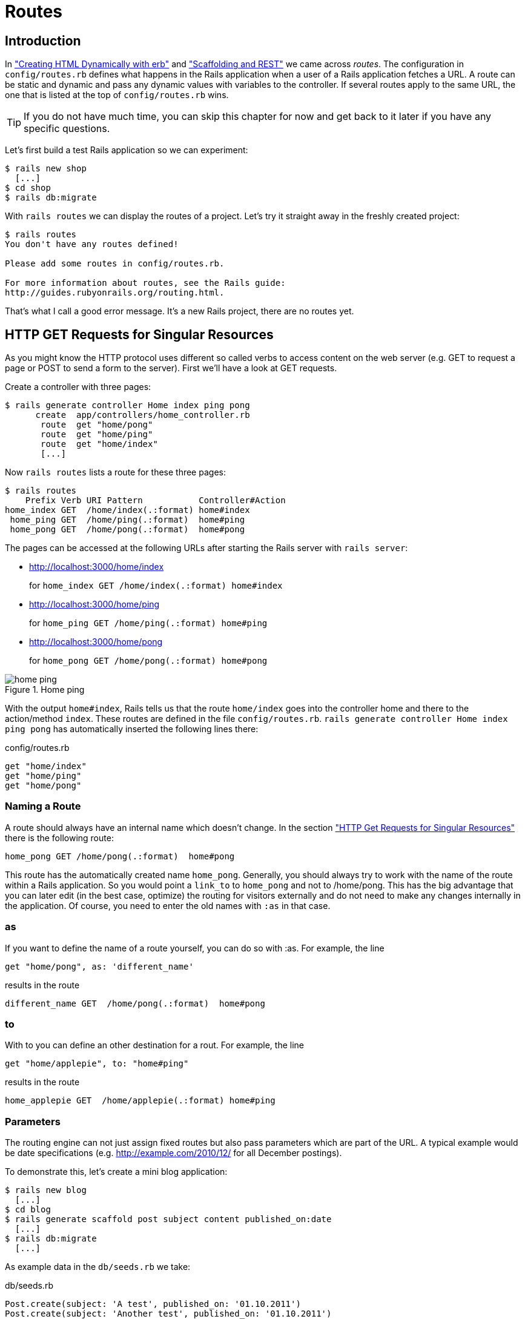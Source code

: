 [[routing]]
= Routes

== Introduction

In xref:first-steps-with-rails#creating-html-dynamically-with-erb["Creating HTML
Dynamically with erb"] and
xref:scaffolding-and-rest#scaffolding-and-rest["Scaffolding and REST"] we came
across _routes_. The configuration in `config/routes.rb` defines what happens in
the Rails application when a user of a Rails application fetches a URL. A route
can be static and dynamic and pass any dynamic values with variables to the
controller. If several routes apply to the same URL, the one that is listed at
the top of `config/routes.rb` wins.

TIP: If you do not have much time, you can skip this chapter for now
     and get back to it later if you have any specific questions.

Let’s first build a test Rails application so we can experiment:

[source,bash]
----
$ rails new shop
  [...]
$ cd shop
$ rails db:migrate
----

With `rails routes` we can display the routes of a project. Let’s try it
straight away in the freshly created project:

[source,bash]
----
$ rails routes
You don't have any routes defined!

Please add some routes in config/routes.rb.

For more information about routes, see the Rails guide:
http://guides.rubyonrails.org/routing.html.
----

That’s what I call a good error message. It’s a new Rails project, there
are no routes yet.

[[http-get-requests-for-singular-resources]]
== HTTP GET Requests for Singular Resources

As you might know the HTTP protocol uses different so called verbs to
access content on the web server (e.g. GET to request a page or POST to
send a form to the server). First we’ll have a look at GET requests.

Create a controller with three pages:

[source,bash]
----
$ rails generate controller Home index ping pong
      create  app/controllers/home_controller.rb
       route  get "home/pong"
       route  get "home/ping"
       route  get "home/index"
       [...]
----

Now `rails routes` lists a route for these three pages:

[source,bash]
----
$ rails routes
    Prefix Verb URI Pattern           Controller#Action
home_index GET  /home/index(.:format) home#index
 home_ping GET  /home/ping(.:format)  home#ping
 home_pong GET  /home/pong(.:format)  home#pong
----

The pages can be accessed at the following URLs after starting the Rails
server with `rails server`:

* http://localhost:3000/home/index
+
for `home_index GET /home/index(.:format) home#index`
* http://localhost:3000/home/ping
+
for `home_ping GET /home/ping(.:format) home#ping`
* http://localhost:3000/home/pong
+
for `home_pong GET /home/pong(.:format) home#pong`

image::screenshots/chapter06/home_ping.png[home ping,title="Home ping"]

With the output `home#index`, Rails tells us that the route `home/index`
goes into the controller home and there to the action/method `index`.
These routes are defined in the file `config/routes.rb`.
`rails generate controller Home index ping pong` has automatically
inserted the following lines there:

[source,ruby]
.config/routes.rb
----
get "home/index"
get "home/ping"
get "home/pong"
----

[[naming-a-route]]
=== Naming a Route

A route should always have an internal name which doesn’t change.
In the section xref:routing#http-get-requests-for-singular-resources["HTTP Get
Requests for Singular Resources"] there is the following route:

[source,ruby]
----
home_pong GET /home/pong(.:format)  home#pong
----

This route has the automatically created name `home_pong`. Generally,
you should always try to work with the name of the route within a Rails
application. So you would point a `link_to` to `home_pong` and not to
/home/pong. This has the big advantage that you can later edit (in the
best case, optimize) the routing for visitors externally and do not need
to make any changes internally in the application. Of course, you need
to enter the old names with `:as` in that case.

[[as]]
=== as

If you want to define the name of a route yourself, you can do so with
:as. For example, the line

[source,ruby]
----
get "home/pong", as: 'different_name'
----

results in the route

[source,ruby]
----
different_name GET  /home/pong(.:format)  home#pong
----

[[to]]
=== to

With to you can define an other destination for a rout. For example, the
line

[source,ruby]
----
get "home/applepie", to: "home#ping"
----

results in the route

[source,ruby]
----
home_applepie GET  /home/applepie(.:format) home#ping
----

[[parameters]]
=== Parameters

The routing engine can not just assign fixed routes but also pass
parameters which are part of the URL. A typical example would be date
specifications (e.g. http://example.com/2010/12/ for all December
postings).

To demonstrate this, let’s create a mini blog application:

[source,bash]
----
$ rails new blog
  [...]
$ cd blog
$ rails generate scaffold post subject content published_on:date
  [...]
$ rails db:migrate
  [...]
----

As example data in the `db/seeds.rb` we take:

[source,ruby]
.db/seeds.rb
----
Post.create(subject: 'A test', published_on: '01.10.2011')
Post.create(subject: 'Another test', published_on: '01.10.2011')
Post.create(subject: 'And yet one more test', published_on: '02.10.2011')
Post.create(subject: 'Last test', published_on: '01.11.2011')
Post.create(subject: 'Very final test', published_on: '01.11.2012')
----

With `rails db:seed` we populate the database with this data:

[source,bash]
----
$ rails db:seed
----

If we now start the Rails server with `rails server` and go to the
page http://localhost:3000/posts in the browser, we will see this:

image::screenshots/chapter06/posts_index.png[posts index,title="Posts index"]

For this kind of blog it would of course be very useful if you could
render all entries for the year 2010 with the URL
http://localhost:3000/2010/ and all entries for October 1st 2010 with
http://localhost:3000/2010/10/01. We can do this by using optional
parameters. Please enter the following configuration in the
`config/routes.rb`:

[source,ruby]
.config/routes.rb
----
Blog::Application.routes.draw do
  resources :posts

  get ':year(/:month(/:day))', to: 'posts#index'
end
----

The round brackets represent optional parameters. In this case, you have
to specify the year, but not necessarily the month or day. `rails routes`
shows the new route at the last line:

[source,bash]
----
$ rails routes
   Prefix Verb   URI Pattern                      Controller#Action
    posts GET    /posts(.:format)                 posts#index
          POST   /posts(.:format)                 posts#create
 new_post GET    /posts/new(.:format)             posts#new
edit_post GET    /posts/:id/edit(.:format)        posts#edit
     post GET    /posts/:id(.:format)             posts#show
          PATCH  /posts/:id(.:format)             posts#update
          PUT    /posts/:id(.:format)             posts#update
          DELETE /posts/:id(.:format)             posts#destroy
          GET    /:year(/:month(/:day))(.:format) posts#index
----

If we do not change anything else, we still get the same result when
calling http://localhost:3000/2011/ and http://localhost:3000/2011/10/01
as we did with http://localhost:3000/posts. But have a look at the
output of rails server for the request http://localhost:3000/2011

[source,bash]
----
Started GET "/2011/" for 127.0.0.1 at 2017-03-24 11:18:52 +0100
   (0.5ms)  SELECT "schema_migrations"."version" FROM "schema_migrations"
   ORDER BY "schema_migrations"."version" ASC
Processing by PostsController#index as HTML
  Parameters: {"year"=>"2011"}
  Rendering posts/index.html.erb within layouts/application
  Post Load (0.5ms)  SELECT "posts".* FROM "posts"
  Rendered posts/index.html.erb within layouts/application (14.7ms)
Completed 200 OK in 122ms (Views: 99.1ms | ActiveRecord: 1.0ms)
----

The route has been recognised and an `"year" => "2011"` has been
assigned to the hash `params` (written misleadingly as `Parameters` in
the output). Going to the URL http://localhost:3000/2010/12/24 results
in the following output, as expected:

[source,bash]
----
Started GET "/2010/12/24" for 127.0.0.1 at 2017-03-24 11:19:38 +0100
Processing by PostsController#index as HTML
  Parameters: {"year"=>"2010", "month"=>"12", "day"=>"24"}
  Rendering posts/index.html.erb within layouts/application
  Post Load (0.2ms)  SELECT "posts".* FROM "posts"
  Rendered posts/index.html.erb within layouts/application (2.9ms)
Completed 200 OK in 14ms (Views: 11.4ms | ActiveRecord: 0.2ms)
----

In case of the URL http://localhost:3000/2010/12/24, the following
values have been saved in the hash `params`:
`"year"=>"2010", "month"=>"12", "day"=>"24"`

In the controller, we can access `params[]` to access the values defined
in the URL. We simply need to adapt the index method in
`app/controllers/posts_controller.rb` to output the `posts` entered for
the corresponding date, month or year:

[source,ruby]
.app/controllers/posts_controller.rb
----
# GET /posts
# GET /posts.json
def index
  # Check if the URL requests a date.
  if Date.valid_date? params[:year].to_i, params[:month].to_i, params[:day].to_i
    start_date = Date.parse("#{params[:day]}.#{params[:month]}.#{params[:year]}")
    end_date = start_date

  # Check if the URL requests a month
  elsif Date.valid_date? params[:year].to_i, params[:month].to_i, 1
    start_date = Date.parse("1.#{params[:month]}.#{params[:year]}")
    end_date = start_date.end_of_month

  # Check if the URL requests a year
  elsif params[:year] && Date.valid_date?(params[:year].to_i, 1, 1)
    start_date = Date.parse("1.1.#{params[:year]}")
    end_date = start_date.end_of_year
  end

  if start_date && end_date
    @posts = Post.where(published_on: start_date..end_date)
  else
    @posts = Post.all
  end
end
----

If we now go to http://localhost:3000/2011/10/01 , we can see all
`posts` of October 1st 2011.

image::screenshots/chapter06/posts_2011_10_01.png[posts 2011-10-01,title="Posts 2011-10-01"]

[[constraints]]
=== Constraints

In the section xref:routing#parameters["Parameters"] I showed you how
you can read out parameters from the URL and pass them to the
controller. Unfortunately, the entry defined there in the
`config/routes.rb`

[source,ruby]
----
get ':year(/:month(/:day))', to: 'posts#index'
----

has one important disadvantage: it does not verify the individual
elements. For example, the URL http://localhost:3000/just/an/example
will be matched just the same and then of course results in an error:

image::screenshots/chapter06/ein_beispiel_dafuer_fehler.png[Fehlermeldung,title="Fehlermeldung"]

In the log output in`log/development.log` we can see the following
entry:

[source,bash]
----
Started GET "/just/an/example" for 127.0.0.1 at 2017-03-24 13:18:21 +0100
Processing by PostsController#index as HTML
  Parameters: {"year"=>"just", "month"=>"an", "day"=>"example"}
Completed 500 Internal Server Error in 2ms (ActiveRecord: 0.0ms)

ArgumentError (invalid date):

app/controllers/posts_controller.rb:19:in `parse'
app/controllers/posts_controller.rb:19:in `index'
----

Obviously, `Date.parse("example.an.just")` does not work. A date is made
up of numbers, not letters.

Constraints can define the content of the URL more precisely via regular
expressions. In the case of our blog, the `config/routes.rb` with
contraints would look like this:

[source,ruby]
.config/routes.rb
----
Blog::Application.routes.draw do
  resources :posts

  get ':year(/:month(/:day))', to: 'posts#index',
  constraints: { year: /\d{4}/, month: /\d{2}/, day: /\d{2}/ }
end
----

WARNING: Please note that you cannot use regex anchors such as "^" in regular
         expressions in a constraint.

If we go to the URL again with this configuration, Rails gives us an
error message "No route matches":

image::screenshots/chapter06/ein_beispiel_dafuer_no_route_matches.png[no route match,title="No route error"]

[[redirects]]
=== Redirects

Our current application answers request in the format YYYY/MM/DD (4
digits for the year, 2 digits for the month and 2 digits for the day).
That is ok for machines but maybe a human would request a single digit
month (like January) and a single digit day without adding the extra 0
to make it two digits. We can fix that with a couple of redirect rules
which catch these URLs and redirect them to the correct ones.

[source,ruby]
.config/routes.rb
----
Blog::Application.routes.draw do
  resources :posts

  get ':year/:month/:day', to: redirect("/%{year}/0%{month}/0%{day}"),
  constraints: { year: /\d{4}/, month: /\d{1}/, day: /\d{1}/ }
  get ':year/:month/:day', to: redirect("/%{year}/0%{month}/%{day}"),
  constraints: { year: /\d{4}/, month: /\d{1}/, day: /\d{2}/ }
  get ':year/:month/:day', to: redirect("/%{year}/%{month}/0%{day}"),
  constraints: { year: /\d{4}/, month: /\d{2}/, day: /\d{1}/ }
  get ':year/:month', to: redirect("/%{year}/0%{month}"),
  constraints: { year: /\d{4}/, month: /\d{1}/ }

  get ':year(/:month(/:day))', to: 'posts#index',
  constraints: { year: /\d{4}/, month: /\d{2}/, day: /\d{2}/ }
end
----

With this set of redirect rules, we can ensure that a user of the page
can also enter single-digit days and months and still ends up in the
right place, or is redirected to the correct format.

NOTE: Redirects in the `config/routes.rb` are by default http redirects with
      the code 301 ("Moved Permanently"). So even search engines will profit
      from this.

[[root-to-welcomeindex]]
== root :to => welcome#index

Rails provides a short cut for the `/` (root) route. Assuming
you'd want to render the `index` view of the `posts` controller
you'd have to use this configuration:

[source,ruby]
.config/routes.rb
----
Blog::Application.routes.draw do
  resources :posts

  root :to => posts#index
end
----

If you don't want to show any of the resource pages you can
create a new controller (e.g. `Page`) with an `index` view.

[source,bash]
----
$ rails new controller Page index
----

Than you can use the following configuration to present it
as your index (root) page:

----
Blog::Application.routes.draw do
  resources :posts

  get 'page/index'
  root :to => page#index
end
----

[[resources]]
== resources

`resources` provides routes for a RESTful resource. Let’s try it with
the mini blog application:

[source,bash]
----
$ rails new blog
  [...]
$ cd blog
$ rails generate scaffold post subject content published_on:date
  [...]
$ rails db:migrate
  [...]
----

The scaffold generator automatically creates a `resources` route in the
`config/routes.rb`:

[source,ruby]
.config/routes.rb
----
Blog::Application.routes.draw do
  resources :posts
end
----

NOTE: New routes are always added at the beginning of `config/routes.rb` by
      `rails generate scripts`.

The resulting routes:

[source,bash]
----
$ rails routes
   Prefix Verb   URI Pattern               Controller#Action
    posts GET    /posts(.:format)          posts#index
          POST   /posts(.:format)          posts#create
 new_post GET    /posts/new(.:format)      posts#new
edit_post GET    /posts/:id/edit(.:format) posts#edit
     post GET    /posts/:id(.:format)      posts#show
          PATCH  /posts/:id(.:format)      posts#update
          PUT    /posts/:id(.:format)      posts#update
          DELETE /posts/:id(.:format)      posts#destroy
----

You have already encountered these RESTful routes in the chapter
xref:first-steps-with-rails#creating-html-dynamically-with-erb["Scaffolding and
REST"]. They are required for displaying and editing records.

[[selecting-specific-routes-with-only-or-except]]
=== Selecting Specific Routes with only: or except:

If you only want to use specific routes from the finished set of RESTful
routes, you can limit them with `:only` or `:except`.

The following `config/routes.rb` defines only the routes for `index` and
`show`:

[source,ruby]
.config/routes.rb
----
Blog::Application.routes.draw do
  resources :posts, only: [:index, :show]
end
----

With `rails routes` we can check the result:

[source,bash]
----
$ rails routes
Prefix Verb URI Pattern          Controller#Action
 posts GET  /posts(.:format)     posts#index
  post GET  /posts/:id(.:format) posts#show
----

`except` works exactly the other way round:

[source,ruby]
.config/routes.rb
----
Blog::Application.routes.draw do
  resources :posts, except: [:index, :show]
end
----

Now all routes except for `index` and `show` are possible:

[source,bash]
----
$ rails routes
   Prefix Verb   URI Pattern               Controller#Action
    posts POST   /posts(.:format)          posts#create
 new_post GET    /posts/new(.:format)      posts#new
edit_post GET    /posts/:id/edit(.:format) posts#edit
     post PATCH  /posts/:id(.:format)      posts#update
          PUT    /posts/:id(.:format)      posts#update
          DELETE /posts/:id(.:format)      posts#destroy
----

WARNING: When using `only` and `except`, please make sure you also adapt the
         views generated by the scaffold generator. For example, there is a link
         on the index page to the new view with
         `<%= link_to 'New Post', new_post_path %>` but this view no longer
         exists in the above only example.

[[nested-resources]]
=== Nested Resources

Nested resources refer to routes of resources that work with an
association. These can be addressed precisely via
routes. Let’s create a blog with `Post` and a second
resource `Comment`:

[source,bash]
----
$ rails new nested-blog
  [...]
$ cd nested-blog
  [...]
$ rails generate scaffold post subject body:text
  [...]
$ rails generate scaffold comment post:references content
  [...]
$ rails db:migrate
  [...]
----

Now we associate the two resources. In the file `app/models/post.rb`, we
add a `has_many`:

[source,ruby]
.app/models/post.rb
----
class Post < ApplicationRecord
  has_many :comments
end
----

And in the file `app/models/comment.rb`, its counterpart `belongs_to`:

[source,ruby]
.app/models/comment.rb
----
class Comment < ApplicationRecord
  belongs_to :post
end
----

The routes generated by the scaffold generator look like this:

[source,bash]
----
$ rails routes
      Prefix Verb   URI Pattern                  Controller#Action
    comments GET    /comments(.:format)          comments#index
             POST   /comments(.:format)          comments#create
 new_comment GET    /comments/new(.:format)      comments#new
edit_comment GET    /comments/:id/edit(.:format) comments#edit
     comment GET    /comments/:id(.:format)      comments#show
             PATCH  /comments/:id(.:format)      comments#update
             PUT    /comments/:id(.:format)      comments#update
             DELETE /comments/:id(.:format)      comments#destroy
       posts POST   /posts(.:format)             posts#create
    new_post GET    /posts/new(.:format)         posts#new
   edit_post GET    /posts/:id/edit(.:format)    posts#edit
        post PATCH  /posts/:id(.:format)         posts#update
             PUT    /posts/:id(.:format)         posts#update
             DELETE /posts/:id(.:format)         posts#destroy
----

So we can get the first post with `/posts/1` and all the comments with
`/comments`. By using nesting, we could get all comments with the
`post_id` 1 via `/posts/1/comments`.

To achive this we need to change the `config/routes.rb`:

[source,ruby]
.config/routes.rb
----
Blog::Application.routes.draw do
  resources :posts do
    resources :comments
  end
end
----

This gives us the desired routes:

[source,bash]
----
$ rails routes
           Prefix Verb   URI Pattern                                 Controller#Action
    post_comments GET    /posts/:post_id/comments(.:format)          comments#index
                  POST   /posts/:post_id/comments(.:format)          comments#create
 new_post_comment GET    /posts/:post_id/comments/new(.:format)      comments#new
edit_post_comment GET    /posts/:post_id/comments/:id/edit(.:format) comments#edit
     post_comment GET    /posts/:post_id/comments/:id(.:format)      comments#show
                  PATCH  /posts/:post_id/comments/:id(.:format)      comments#update
                  PUT    /posts/:post_id/comments/:id(.:format)      comments#update
                  DELETE /posts/:post_id/comments/:id(.:format)      comments#destroy
            posts GET    /posts(.:format)                            posts#index
                  POST   /posts(.:format)                            posts#create
         new_post GET    /posts/new(.:format)                        posts#new
        edit_post GET    /posts/:id/edit(.:format)                   posts#edit
             post GET    /posts/:id(.:format)                        posts#show
                  PATCH  /posts/:id(.:format)                        posts#update
                  PUT    /posts/:id(.:format)                        posts#update
                  DELETE /posts/:id(.:format)                        posts#destroy
----

But we still need to make some changes in the file
`app/controllers/comments_controller.rb`. This ensures that only the
`Comments` of the specified `Post` can be displayed or changed:

[source,ruby]
.app/controllers/comments_controller.rb
----
class CommentsController < ApplicationController
  before_action :set_post
  before_action :set_comment, only: [:show, :edit, :update, :destroy]

  def index
    @comments = @post.comments
  end

  def show
  end

  def new
    @comment = @post.comments.build
  end

  def edit
  end

  def create
    @comment = @post.comments.build(comment_params)

    respond_to do |format|
      if @comment.save
        format.html { redirect_to post_comment_path(@post, @comment), notice: 'Comment was successfully created.' }
        format.json { render :show, status: :created, location: @comment }
      else
        format.html { render :new }
        format.json { render json: @comment.errors, status: :unprocessable_entity }
      end
    end
  end

  def update
    respond_to do |format|
      if @comment.update(comment_params)
        format.html { redirect_to post_comments_path(@post, @comment), notice: 'Comment was successfully updated.' }
        format.json { render :show, status: :ok, location: @comment }
      else
        format.html { render :edit }
        format.json { render json: @comment.errors, status: :unprocessable_entity }
      end
    end
  end

  def destroy
    @comment.destroy
    respond_to do |format|
      format.html { redirect_to post_comments_url(@post), notice: 'Comment was successfully destroyed.' }
      format.json { head :no_content }
    end
  end

  private
    def set_post
      @post = Post.find(params[:post_id])
    end

    def set_comment
      @comment = @post.comments.find(params[:id])
    end

    def comment_params
      params.require(:comment).permit(:content)
    end
end
----

Unfortunately, this is only half the story, because the views still link
to the old routes. So we need to adapt each view in accordance with the
nested route.

Please note that you need to change the `form_with` call to
`form_with(model: [post, comment], local: true)`. But we don't need
the `post_id` field any more, because that information is already
in the URL.

[source,ruby]
.app/views/comments/_form.html.erb
----
<%= form_with(model: [post, comment], local: true) do |f| %>
  <% if comment.errors.any? %>
    <div id="error_explanation">
      <h2><%= pluralize(comment.errors.count, "error") %> prohibited this comment from being saved:</h2>

      <ul>
      <% comment.errors.full_messages.each do |message| %>
        <li><%= message %></li>
      <% end %>
      </ul>
    </div>
  <% end %>

  <div class="field">
    <%= f.label :content %>
    <%= f.text_field :content %>
  </div>

  <div class="actions">
    <%= f.submit %>
  </div>
<% end %>
----

[source,erb]
.app/views/comments/edit.html.erb
----
<h1>Editing Comment</h1>

<%= render 'form', comment: @comment, post: @post %>

<%= link_to 'Show', post_comment_path(@post, @comment) %> |
<%= link_to 'Back', post_comments_path(@post) %>
----

[source,ruby]
.app/views/comments/index.html.erb
----
<p id="notice"><%= notice %></p>

<h1>Comments</h1>

<table>
  <thead>
    <tr>
      <th>Post</th>
      <th>Content</th>
      <th colspan="3"></th>
    </tr>
  </thead>

  <tbody>
    <% @comments.each do |comment| %>
      <tr>
        <td><%= comment.post %></td>
        <td><%= comment.content %></td>
        <td><%= link_to 'Show', post_comment_path(@post, comment) %></td>
        <td><%= link_to 'Edit', edit_post_comment_path(@post, comment) %></td>
        <td><%= link_to 'Destroy', post_comment_url(@post, comment), method: :delete, data: { confirm: 'Are you sure?' } %></td>
      </tr>
    <% end %>
  </tbody>
</table>

<br>

<%= link_to 'New Comment', new_post_comment_path(@post) %>
----

[source,erb]
.app/views/comments/new.html.erb
----
<h1>New Comment</h1>

<%= render 'form', comment: @comment, post: @post %>

<%= link_to 'Back', post_comments_path(@post) %>
----

[source,erb]
.app/views/comments/show.html.erb
----
<p id="notice"><%= notice %></p>

<p>
  <strong>Post:</strong>
  <%= @comment.post %>
</p>

<p>
  <strong>Content:</strong>
  <%= @comment.content %>
</p>

<%= link_to 'Edit', edit_post_comment_path(@post,@comment) %> |
<%= link_to 'Back', post_comments_path(@post) %>
----

Please go ahead and have a go at experimenting with the URLs listed
under rails routes. You can now generate a new post with `/posts/new` and
a new comment for this post with `/posts/:post_id/comments/new`.

If you want to see all comments of the first post you can access that
with the URL http://localhost:3000/posts/1/comments. It would look like
this:

image::screenshots/chapter06/posts_1_comments.png[Listing comments,title="listing comments"]

[[shallow-nesting]]
==== Shallow Nesting

Sometimes it is a better option to use shallow nesting. For our example
the `config/routes.rb` would contain the following routes:

[source,ruby]
.config/routes.rb
----
Blog::Application.routes.draw do
  resources :posts do
    resources :comments, only: [:index, :new, :create]
  end

  resources :comments, except: [:index, :new, :create]
end
----

That would lead to a less messy `rails routes` output:

[source,bash]
----
$ rails routes
          Prefix Verb   URI Pattern                            Controller#Action
   post_comments GET    /posts/:post_id/comments(.:format)     comments#index
                 POST   /posts/:post_id/comments(.:format)     comments#create
new_post_comment GET    /posts/:post_id/comments/new(.:format) comments#new
           posts GET    /posts(.:format)                       posts#index
                 POST   /posts(.:format)                       posts#create
        new_post GET    /posts/new(.:format)                   posts#new
       edit_post GET    /posts/:id/edit(.:format)              posts#edit
            post GET    /posts/:id(.:format)                   posts#show
                 PATCH  /posts/:id(.:format)                   posts#update
                 PUT    /posts/:id(.:format)                   posts#update
                 DELETE /posts/:id(.:format)                   posts#destroy
    edit_comment GET    /comments/:id/edit(.:format)           comments#edit
         comment GET    /comments/:id(.:format)                comments#show
                 PATCH  /comments/:id(.:format)                comments#update
                 PUT    /comments/:id(.:format)                comments#update
                 DELETE /comments/:id(.:format)                comments#destroy
----

Shallow nesting trys to combine the best of two worlds. And because it
is often used there is a shortcut. You can use the following
`config/routes.rb` to achieve it:

[source,ruby]
.config/routes.rb
----
Blog::Application.routes.draw do
  resources :posts do
    resources :comments, shallow: true
  end
end
----

NOTE: Generally, you should never nest more deeply than one level and nested
      resources should feel natural. After a while, you will get a feel for
      it. In my opinion, the most important point about RESTful routes is that
      they should feel logical. If you phone a fellow Rails programmer and say
      "I’ve got a resource post and a resource comment here", then both
      parties should immediately be clear on how you address these resources
      via REST and how you can nest them.

[[further-information-on-routes]]
== Further Information on Routes

The topic routes is far more complex than we can address here. For
example, you can also involve other HTTP methods/verbs. The official
routing documentation http://guides.rubyonrails.org/routing.html will
give you a lot of information an examples for these features and edge
cases.
